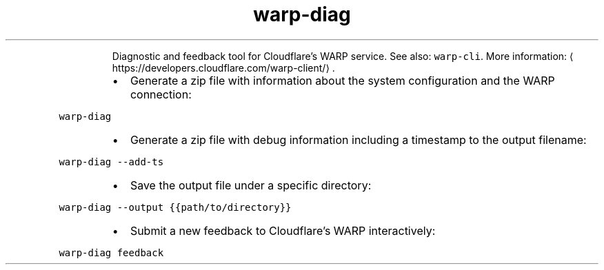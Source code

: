 .TH warp\-diag
.PP
.RS
Diagnostic and feedback tool for Cloudflare's WARP service.
See also: \fB\fCwarp\-cli\fR\&.
More information: \[la]https://developers.cloudflare.com/warp-client/\[ra]\&.
.RE
.RS
.IP \(bu 2
Generate a zip file with information about the system configuration and the WARP connection:
.RE
.PP
\fB\fCwarp\-diag\fR
.RS
.IP \(bu 2
Generate a zip file with debug information including a timestamp to the output filename:
.RE
.PP
\fB\fCwarp\-diag \-\-add\-ts\fR
.RS
.IP \(bu 2
Save the output file under a specific directory:
.RE
.PP
\fB\fCwarp\-diag \-\-output {{path/to/directory}}\fR
.RS
.IP \(bu 2
Submit a new feedback to Cloudflare's WARP interactively:
.RE
.PP
\fB\fCwarp\-diag feedback\fR
